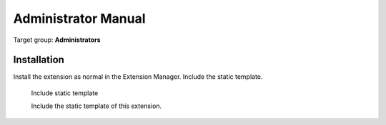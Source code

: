 ﻿============================
Administrator Manual
============================

Target group: **Administrators**


Installation
=============

Install the extension as normal in the Extension Manager. Include the static template.

.. figure:: Images/AdministratorManual/IncludeStatic.png
		:width: 350px
		:alt: Include static template

		Include static template

		Include the static template of this extension.

